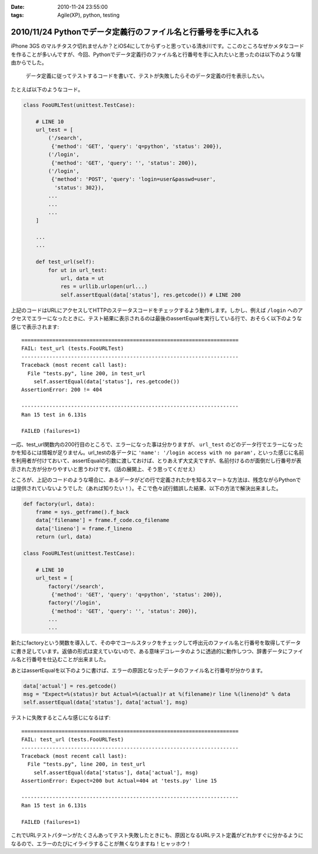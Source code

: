 :date: 2010-11-24 23:55:00
:tags: Agile(XP), python, testing

===============================================================
2010/11/24 Pythonでデータ定義行のファイル名と行番号を手に入れる
===============================================================

iPhone 3GS のマルチタスク切れませんか？とiOS4にしてからずっと思っている清水川です。ここのところなぜかメタなコードを作ることが多いんですが、今回、Pythonでデータ定義行のファイル名と行番号を手に入れたいと思ったのは以下のような理由からでした。

  データ定義に従ってテストするコードを書いて、テストが失敗したらそのデータ定義の行を表示したい。

たとえば以下のようなコード。

.. code-block:: python

  class FooURLTest(unittest.TestCase):

      # LINE 10
      url_test = [
          ('/search',
           {'method': 'GET', 'query': 'q=python', 'status': 200}),
          ('/login',
           {'method': 'GET', 'query': '', 'status': 200}),
          ('/login',
           {'method': 'POST', 'query': 'login=user&passwd=user',
            'status': 302}),
          ...
          ...
          ...
      ]

      ...
      ...

      def test_url(self):
          for ut in url_test:
              url, data = ut
              res = urllib.urlopen(url...)
              self.assertEqual(data['status'], res.getcode()) # LINE 200


上記のコードはURLにアクセスしてHTTPのステータスコードをチェックするよう動作します。しかし、例えば ``/login`` へのアクセスでエラーになったときに、テスト結果に表示されるのは最後のassertEqualを実行している行で、おそらく以下のような感じで表示されます::

    ======================================================================
    FAIL: test_url (tests.FooURLTest)
    ----------------------------------------------------------------------
    Traceback (most recent call last):
      File "tests.py", line 200, in test_url
        self.assertEqual(data['status'], res.getcode())
    AssertionError: 200 != 404

    ----------------------------------------------------------------------
    Ran 15 test in 6.131s

    FAILED (failures=1)
    

一応、test_url関数内の200行目のところで、エラーになった事は分かりますが、 ``url_test`` のどのデータ行でエラーになったかを知るには情報が足りません。url_testの各データに ``'name': '/login access with no param',`` といった感じに名前を利用者が付けておいて、assertEqualの引数に渡しておけば、とりあえず大丈夫ですが、名前付けるのが面倒だし行番号が表示された方が分かりやすいと思うわけです。（話の展開上、そう思ってくだせえ）

ところが、上記のコードのような場合に、あるデータがどの行で定義されたかを知るスマートな方法は、残念ながらPythonでは提供されていないようでした（あれば知りたい！）。そこで色々試行錯誤した結果、以下の方法で解決出来ました。


.. code-block:: python

  def factory(url, data):
      frame = sys._getframe().f_back
      data['filename'] = frame.f_code.co_filename
      data['lineno'] = frame.f_lineno
      return (url, data)

  class FooURLTest(unittest.TestCase):

      # LINE 10
      url_test = [
          factory('/search',
           {'method': 'GET', 'query': 'q=python', 'status': 200}),
          factory('/login',
           {'method': 'GET', 'query': '', 'status': 200}),
          ...
          ...

新たにfactoryという関数を導入して、その中でコールスタックをチェックして呼出元のファイル名と行番号を取得してデータに書き足しています。返値の形式は変えていないので、ある意味デコレータのように透過的に動作しつつ、辞書データにファイル名と行番号を仕込むことが出来ました。

あとはassertEqualを以下のように書けば、エラーの原因となったデータのファイル名と行番号が分かります。

.. code-block:: python

    data['actual'] = res.getcode()
    msg = "Expect=%(status)r but Actual=%(actual)r at %(filename)r line %(lineno)d" % data
    self.assertEqual(data['status'], data['actual'], msg)

テストに失敗するとこんな感じになるはず::

    ======================================================================
    FAIL: test_url (tests.FooURLTest)
    ----------------------------------------------------------------------
    Traceback (most recent call last):
      File "tests.py", line 200, in test_url
        self.assertEqual(data['status'], data['actual'], msg)
    AssertionError: Expect=200 but Actual=404 at 'tests.py' line 15

    ----------------------------------------------------------------------
    Ran 15 test in 6.131s

    FAILED (failures=1)
    

これでURLテストパターンがたくさんあってテスト失敗したときにも、原因となるURLテスト定義がどれかすぐに分かるようになるので、エラーのたびにイライラすることが無くなりますね！ヒャッホウ！


.. :extend type: text/x-rst
.. :extend:



.. :trackbacks:
.. :trackback id: 2010-12-01.8663231772
.. :title: [Python]Pythonでデータ定義行のファイル名と行番号を手に入れる
.. :blog name: atsuoishimotoの日記
.. :url: http://d.hatena.ne.jp/atsuoishimoto/20101130/1291130861
.. :date: 2010-12-01 00:27:47
.. :body:
..  ふと思いついたので書いておく。 Pythonでデータ定義行のファイル名と行番号を手に入れる - 清水川Web では、Pythonでデータの定義位置を記録する方法として、データ生成用の関数を作ってその中でデータの定義位置を記録する方式が提案されている。 このようにデータの定義
.. 
.. :trackbacks:
.. :trackback id: 2010-12-02.2326312907
.. :title: [python]pythonで__line__を使う
.. :blog name: yanolabの日記
.. :url: http://d.hatena.ne.jp/yanolab/20101202/1291261115
.. :date: 2010-12-02 12:40:34
.. :body:
..  データの定義位置を取得したいみたいなことを清水川さんのページで見た。pythonにはC言語のマクロみたいに__line__がないので、frameオブジェクトからファイル行数取ってとかを関数でやるのが一般的みたい。また、atsuoishimotoの日記の記事では、簡易DSLみたいな感じで実装
.. 
